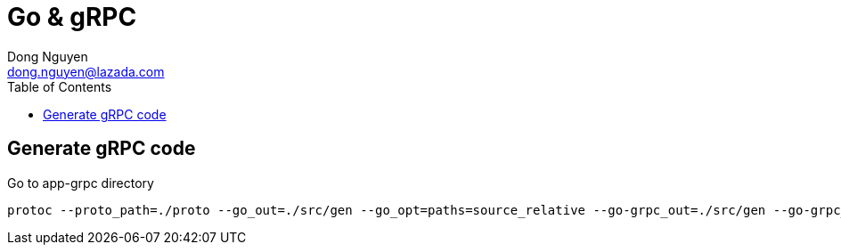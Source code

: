 = Go & gRPC
Dong Nguyen <dong.nguyen@lazada.com>
:toc: left
:icons: font
:url-quickref: https://docs.asciidoctor.org/asciidoc/latest/syntax-quick-reference/
:imagesdir: images

== Generate gRPC code
Go to app-grpc directory
[source]
----
protoc --proto_path=./proto --go_out=./src/gen --go_opt=paths=source_relative --go-grpc_out=./src/gen --go-grpc_opt=paths=source_relative proto/*.proto
----


